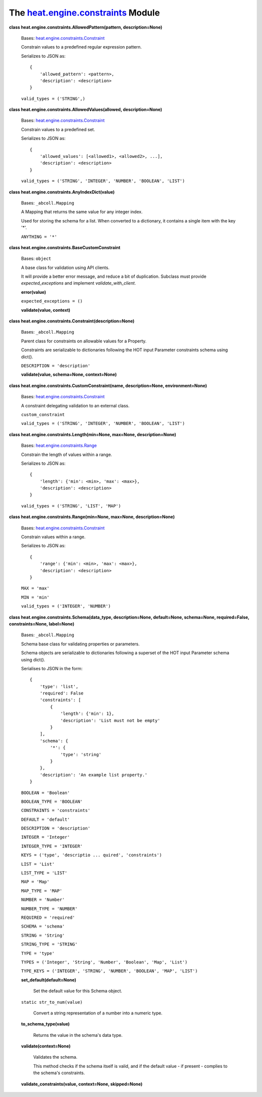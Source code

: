 
The `heat.engine.constraints <../../api/heat.engine.constraints.rst#module-heat.engine.constraints>`_ Module
============================================================================================================

**class heat.engine.constraints.AllowedPattern(pattern,
description=None)**

   Bases: `heat.engine.constraints.Constraint
   <../../api/heat.engine.constraints.rst#heat.engine.constraints.Constraint>`_

   Constrain values to a predefined regular expression pattern.

   Serializes to JSON as:

   ::

      {
          'allowed_pattern': <pattern>,
          'description': <description>
      }

   ``valid_types = ('STRING',)``

**class heat.engine.constraints.AllowedValues(allowed,
description=None)**

   Bases: `heat.engine.constraints.Constraint
   <../../api/heat.engine.constraints.rst#heat.engine.constraints.Constraint>`_

   Constrain values to a predefined set.

   Serializes to JSON as:

   ::

      {
          'allowed_values': [<allowed1>, <allowed2>, ...],
          'description': <description>
      }

   ``valid_types = ('STRING', 'INTEGER', 'NUMBER', 'BOOLEAN',
   'LIST')``

**class heat.engine.constraints.AnyIndexDict(value)**

   Bases: ``_abcoll.Mapping``

   A Mapping that returns the same value for any integer index.

   Used for storing the schema for a list. When converted to a
   dictionary, it contains a single item with the key '*'.

   ``ANYTHING = '*'``

**class heat.engine.constraints.BaseCustomConstraint**

   Bases: ``object``

   A base class for validation using API clients.

   It will provide a better error message, and reduce a bit of
   duplication. Subclass must provide *expected_exceptions* and
   implement *validate_with_client*.

   **error(value)**

   ``expected_exceptions = ()``

   **validate(value, context)**

**class heat.engine.constraints.Constraint(description=None)**

   Bases: ``_abcoll.Mapping``

   Parent class for constraints on allowable values for a Property.

   Constraints are serializable to dictionaries following the HOT
   input Parameter constraints schema using dict().

   ``DESCRIPTION = 'description'``

   **validate(value, schema=None, context=None)**

**class heat.engine.constraints.CustomConstraint(name,
description=None, environment=None)**

   Bases: `heat.engine.constraints.Constraint
   <../../api/heat.engine.constraints.rst#heat.engine.constraints.Constraint>`_

   A constraint delegating validation to an external class.

   ``custom_constraint``

   ``valid_types = ('STRING', 'INTEGER', 'NUMBER', 'BOOLEAN',
   'LIST')``

**class heat.engine.constraints.Length(min=None, max=None,
description=None)**

   Bases: `heat.engine.constraints.Range
   <../../api/heat.engine.constraints.rst#heat.engine.constraints.Range>`_

   Constrain the length of values within a range.

   Serializes to JSON as:

   ::

      {
          'length': {'min': <min>, 'max': <max>},
          'description': <description>
      }

   ``valid_types = ('STRING', 'LIST', 'MAP')``

**class heat.engine.constraints.Range(min=None, max=None,
description=None)**

   Bases: `heat.engine.constraints.Constraint
   <../../api/heat.engine.constraints.rst#heat.engine.constraints.Constraint>`_

   Constrain values within a range.

   Serializes to JSON as:

   ::

      {
          'range': {'min': <min>, 'max': <max>},
          'description': <description>
      }

   ``MAX = 'max'``

   ``MIN = 'min'``

   ``valid_types = ('INTEGER', 'NUMBER')``

**class heat.engine.constraints.Schema(data_type, description=None,
default=None, schema=None, required=False, constraints=None,
label=None)**

   Bases: ``_abcoll.Mapping``

   Schema base class for validating properties or parameters.

   Schema objects are serializable to dictionaries following a
   superset of the HOT input Parameter schema using dict().

   Serialises to JSON in the form:

   ::

      {
          'type': 'list',
          'required': False
          'constraints': [
              {
                  'length': {'min': 1},
                  'description': 'List must not be empty'
              }
          ],
          'schema': {
              '*': {
                  'type': 'string'
              }
          },
          'description': 'An example list property.'
      }

   ``BOOLEAN = 'Boolean'``

   ``BOOLEAN_TYPE = 'BOOLEAN'``

   ``CONSTRAINTS = 'constraints'``

   ``DEFAULT = 'default'``

   ``DESCRIPTION = 'description'``

   ``INTEGER = 'Integer'``

   ``INTEGER_TYPE = 'INTEGER'``

   ``KEYS = ('type', 'descriptio ... quired', 'constraints')``

   ``LIST = 'List'``

   ``LIST_TYPE = 'LIST'``

   ``MAP = 'Map'``

   ``MAP_TYPE = 'MAP'``

   ``NUMBER = 'Number'``

   ``NUMBER_TYPE = 'NUMBER'``

   ``REQUIRED = 'required'``

   ``SCHEMA = 'schema'``

   ``STRING = 'String'``

   ``STRING_TYPE = 'STRING'``

   ``TYPE = 'type'``

   ``TYPES = ('Integer', 'String', 'Number', 'Boolean', 'Map',
   'List')``

   ``TYPE_KEYS = ('INTEGER', 'STRING', 'NUMBER', 'BOOLEAN', 'MAP',
   'LIST')``

   **set_default(default=None)**

      Set the default value for this Schema object.

   ``static str_to_num(value)``

      Convert a string representation of a number into a numeric type.

   **to_schema_type(value)**

      Returns the value in the schema's data type.

   **validate(context=None)**

      Validates the schema.

      This method checks if the schema itself is valid, and if the
      default value - if present - complies to the schema's
      constraints.

   **validate_constraints(value, context=None, skipped=None)**
